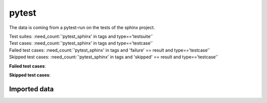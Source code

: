 .. _example_pytest:

pytest
======

The data is coming from a pytest-run on the tests of the sphinx project.

| Test suites: :need_count:`'pytest_sphinx' in tags and type=='testsuite'`
| Test cases: :need_count:`'pytest_sphinx' in tags and type=='testcase'`
| Failed test cases: :need_count:`'pytest_sphinx' in tags and 'failure' == result and type=='testcase'`
| Skipped test cases: :need_count:`'pytest_sphinx' in tags and 'skipped' == result and type=='testcase'`

**Failed test cases**:

.. needtable::
   :filter: 'pytest_sphinx' in tags and 'failure' == result
   :columns: id, title, result
   :style: table
   :style_row: tr_[[copy('result')]]

**Skipped test cases**:

.. needtable::
   :filter: 'pytest_sphinx' in tags and 'skipped' == result
   :columns: id, title, result
   :style: table
   :style_row: tr_[[copy('result')]]

Imported data
-------------

.. test-file:: pytest Sphinx data
   :id: SPHINX
   :tags: pytest_sphinx
   :file: ../tests/doc_test/utils/pytest_sphinx_data.xml
   :auto_suites:
   :auto_cases:
